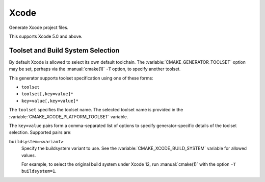 Xcode
-----

Generate Xcode project files.

This supports Xcode 5.0 and above.

.. _`Xcode Build System Selection`:

Toolset and Build System Selection
^^^^^^^^^^^^^^^^^^^^^^^^^^^^^^^^^^

By default Xcode is allowed to select its own default toolchain.
The :variable:`CMAKE_GENERATOR_TOOLSET` option may be set, perhaps
via the :manual:`cmake(1)` ``-T`` option, to specify another toolset.

This generator supports toolset specification using one of these forms:

* ``toolset``
* ``toolset[,key=value]*``
* ``key=value[,key=value]*``

The ``toolset`` specifies the toolset name.  The selected toolset name
is provided in the :variable:`CMAKE_XCODE_PLATFORM_TOOLSET` variable.

The ``key=value`` pairs form a comma-separated list of options to
specify generator-specific details of the toolset selection.
Supported pairs are:

``buildsystem=<variant>``
  Specify the buildsystem variant to use.
  See the :variable:`CMAKE_XCODE_BUILD_SYSTEM` variable for allowed values.

  For example, to select the original build system under Xcode 12,
  run :manual:`cmake(1)` with the option ``-T buildsystem=1``.
